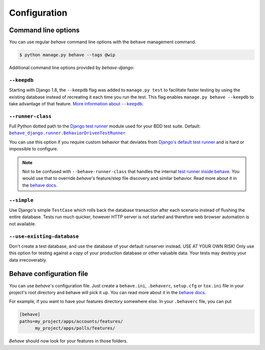 Configuration
=============

Command line options
--------------------

You can use regular *behave* command line options with the ``behave``
management command.

.. code-block:: console

    $ python manage.py behave --tags @wip

Additional command line options provided by *behave-django*:

``--keepdb``
************

Starting with Django 1.8, the ``--keepdb`` flag was added to ``manage.py test``
to facilitate faster testing by using the existing database instead of
recreating it each time you run the test. This flag enables
``manage.py behave --keepdb`` to take advantage of that feature.
|keepdb docs|_.

``--runner-class``
******************

Full Python dotted path to the `Django test runner`_ module used for your
BDD test suite.  Default: |BehaviorDrivenTestRunner|_

You can use this option if you require custom behavior that deviates from
`Django's default test runner`_ and is hard or impossible to configure.

.. note::

    Not to be confused with ``--behave-runner-class`` that handles the
    internal `test runner inside behave`_.  You would use that to override
    *behave*'s feature/step file discovery and similar behavior.  Read more
    about it in the |behave docs (runner class)|_.

``--simple``
************

Use Django's simple ``TestCase`` which rolls back the database transaction
after each scenario instead of flushing the entire database. Tests run much
quicker, however HTTP server is not started and therefore web browser
automation is not available.

``--use-existing-database``
***************************

Don't create a test database, and use the database of your default runserver
instead. USE AT YOUR OWN RISK! Only use this option for testing against a
*copy* of your production database or other valuable data. Your tests may
destroy your data irrecoverably.

Behave configuration file
-------------------------

You can use *behave*'s configuration file.  Just create a ``behave.ini``,
``.behaverc``, ``setup.cfg`` or ``tox.ini`` file in your project's root
directory and behave will pick it up.  You can read more about it in the
|behave docs (config files)|_.

For example, if you want to have your features directory somewhere else.
In your ``.behaverc`` file, you can put

.. code-block:: ini

    [behave]
    paths=my_project/apps/accounts/features/
          my_project/apps/polls/features/

*Behave* should now look for your features in those folders.


.. |keepdb docs| replace:: More information about ``--keepdb``
.. _keepdb docs: https://docs.djangoproject.com/en/stable/topics/testing/overview/#the-test-database
.. _Django test runner: https://docs.djangoproject.com/en/stable/ref/settings/#test-runner
.. _Django's default test runner: https://github.com/django/django/blob/stable/4.0.x/django/test/runner.py#L555-L582
.. |BehaviorDrivenTestRunner| replace:: ``behave_django.runner.BehaviorDrivenTestRunner``
.. _BehaviorDrivenTestRunner: https://github.com/behave/behave-django/blob/main/behave_django/runner.py#L11-L15
.. _test runner inside behave: https://github.com/behave/behave/blob/master/behave/runner.py#L728-L736
.. |behave docs (runner class)| replace:: behave docs
.. _behave docs (runner class): https://behave.readthedocs.io/en/latest/behave.html#cmdoption-runner-class
.. |behave docs (config files)| replace:: behave docs
.. _behave docs (config files): https://behave.readthedocs.io/en/latest/behave.html#configuration-files
